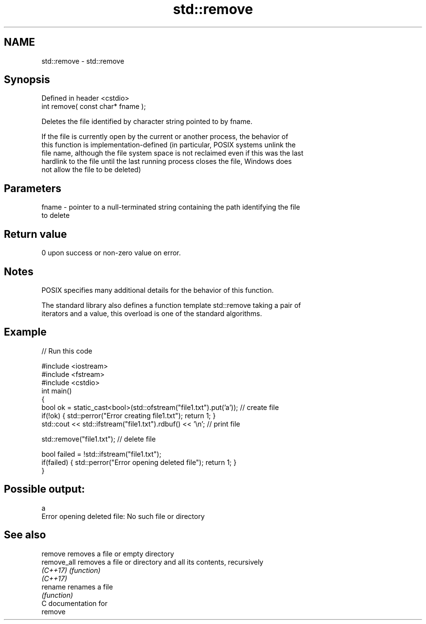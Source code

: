 .TH std::remove 3 "2018.03.28" "http://cppreference.com" "C++ Standard Libary"
.SH NAME
std::remove \- std::remove

.SH Synopsis
   Defined in header <cstdio>
   int remove( const char* fname );

   Deletes the file identified by character string pointed to by fname.

   If the file is currently open by the current or another process, the behavior of
   this function is implementation-defined (in particular, POSIX systems unlink the
   file name, although the file system space is not reclaimed even if this was the last
   hardlink to the file until the last running process closes the file, Windows does
   not allow the file to be deleted)

.SH Parameters

   fname - pointer to a null-terminated string containing the path identifying the file
           to delete

.SH Return value

   0 upon success or non-zero value on error.

.SH Notes

   POSIX specifies many additional details for the behavior of this function.

   The standard library also defines a function template std::remove taking a pair of
   iterators and a value, this overload is one of the standard algorithms.

.SH Example

   
// Run this code

 #include <iostream>
 #include <fstream>
 #include <cstdio>
 int main()
 {
     bool ok = static_cast<bool>(std::ofstream("file1.txt").put('a')); // create file
     if(!ok) { std::perror("Error creating file1.txt"); return 1; }
     std::cout << std::ifstream("file1.txt").rdbuf() << '\\n'; // print file

     std::remove("file1.txt"); // delete file

     bool failed = !std::ifstream("file1.txt");
     if(failed) { std::perror("Error opening deleted file"); return 1; }
 }

.SH Possible output:

 a
 Error opening deleted file: No such file or directory

.SH See also

   remove     removes a file or empty directory
   remove_all removes a file or directory and all its contents, recursively
   \fI(C++17)\fP    \fI(function)\fP
   \fI(C++17)\fP
   rename     renames a file
              \fI(function)\fP
   C documentation for
   remove
